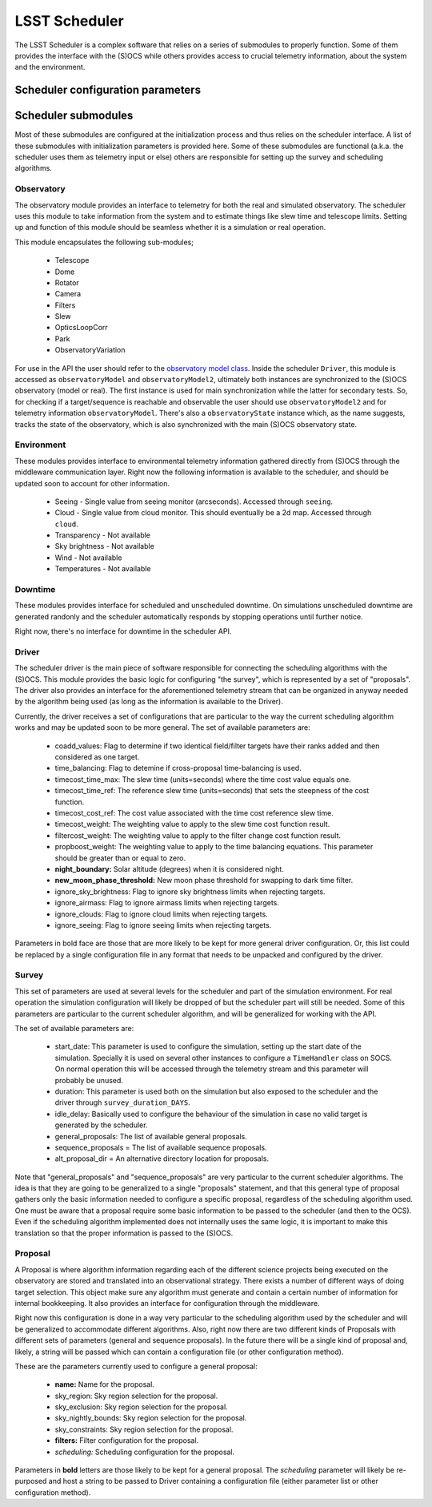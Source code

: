 .. _scheduler_label:

===================================
LSST Scheduler
===================================

The LSST Scheduler is a complex software that relies on a series of submodules to properly function. Some of them
provides the interface with the (S)OCS while others provides access to crucial telemetry information, about the system
and the environment.

.. _config_label:

Scheduler configuration parameters
--------------------------------------------

.. _submodules_label:

Scheduler submodules
----------------------

Most of these submodules are configured at the initialization process and thus relies on the
scheduler interface. A list of these submodules with initialization parameters is provided
here. Some of these submodules are functional (a.k.a. the scheduler uses them as telemetry input or else) others are
responsible for setting up the survey and scheduling algorithms.

Observatory
^^^^^^^^^^^^^^^

The observatory module provides an interface to telemetry for both the real and simulated observatory. The scheduler
uses this module to take information from the system and to estimate things like slew time and telescope limits.
Setting up and function of this module should be seamless whether it is a simulation or real operation.

This module encapsulates the following sub-modules;

    * Telescope
    * Dome
    * Rotator
    * Camera
    * Filters
    * Slew
    * OpticsLoopCorr
    * Park
    * ObservatoryVariation

For use in the API the user should refer to the
`observatory model class <https://github.com/lsst-ts/ts_observatory_model>`_. Inside the scheduler ``Driver``, this
module is accessed as ``observatoryModel`` and ``observatoryModel2``, ultimately both instances are
synchronized to the (S)OCS observatory (model or real). The first instance is used for main synchronization while the
latter for secondary tests. So, for checking if a target/sequence is reachable and observable the user should use
``observatoryModel2`` and for telemetry information ``observatoryModel``. There's also a ``observatoryState`` instance
which, as the name suggests, tracks the state of the observatory, which is also synchronized with the main (S)OCS
observatory state.


Environment
^^^^^^^^^^^^^^^

These modules provides interface to environmental telemetry information gathered directly from (S)OCS through the
middleware communication layer. Right now the following information is available to the scheduler, and should be
updated soon to account for other information.

    * Seeing - Single value from seeing monitor (arcseconds). Accessed through ``seeing``.
    * Cloud - Single value from cloud monitor. This should eventually be a 2d map. Accessed through ``cloud``.
    * Transparency - Not available
    * Sky brightness - Not available
    * Wind - Not available
    * Temperatures - Not available

Downtime
^^^^^^^^^^^^^^^

These modules provides interface for scheduled and unscheduled downtime. On simulations unscheduled downtime are
generated randonly and the scheduler automatically responds by stopping operations until further notice.

Right now, there's no interface for downtime in the scheduler API.


Driver
^^^^^^^^^^^^^^^

The scheduler driver is the main piece of software responsible for connecting the scheduling algorithms with the
(S)OCS. This module provides the basic logic for configuring "the survey", which is represented by a set of
"proposals". The driver also provides an interface for the aforementioned telemetry stream that can be organized in
anyway needed by the algorithm being used (as long as the information is available to the Driver).

Currently, the driver receives a set of configurations that are particular to the way the current scheduling algorithm
works and may be updated soon to be more general. The set of available parameters are:

    * coadd_values: Flag to determine if two identical field/filter targets have their ranks added and then
      considered as one target.

    * time_balancing: Flag to detemine if cross-proposal time-balancing is used.

    * timecost_time_max: The slew time (units=seconds) where the time cost value equals one.

    * timecost_time_ref: The reference slew time (units=seconds) that sets the steepness of the cost function.

    * timecost_cost_ref: The cost value associated with the time cost reference slew time.

    * timecost_weight: The weighting value to apply to the slew time cost function result.

    * filtercost_weight: The weighting value to apply to the filter change cost function result.

    * propboost_weight: The weighting value to apply to the time balancing equations. This parameter should be
      greater than or equal to zero.

    * **night_boundary:** Solar altitude (degrees) when it is considered night.

    * **new_moon_phase_threshold:** New moon phase threshold for swapping to dark time filter.

    * ignore_sky_brightness: Flag to ignore sky brightness limits when rejecting targets.

    * ignore_airmass: Flag to ignore airmass limits when rejecting targets.

    * ignore_clouds: Flag to ignore cloud limits when rejecting targets.

    * ignore_seeing: Flag to ignore seeing limits when rejecting targets.

Parameters in bold face are those that are more likely to be kept for more general driver configuration. Or, this list
could be replaced by a single configuration file in any format that needs to be unpacked and configured by the driver.

Survey
^^^^^^^^^^^^^^^

This set of parameters are used at several levels for the scheduler and part of the simulation environment. For real
operation the simulation configuration will likely be dropped of but the scheduler part will still be needed. Some
of this parameters are particular to the current scheduler algorithm, and will be generalized for working with the API.

The set of available parameters are:

    * start_date: This parameter is used to configure the simulation, setting up the start date of the simulation.
      Specially it is used on several other instances to configure a ``TimeHandler`` class on SOCS. On normal operation
      this will be accessed through the telemetry stream and this parameter will probably be unused.

    * duration: This parameter is used both on the simulation but also exposed to the scheduler and the driver through
      ``survey_duration_DAYS``.

    * idle_delay: Basically used to configure the behaviour of the simulation in case no valid target is generated by
      the scheduler.
    * general_proposals: The list of available general proposals.
    * sequence_proposals = The list of available sequence proposals.
    * alt_proposal_dir = An alternative directory location for proposals.

Note that "general_proposals" and "sequence_proposals" are very particular to the current scheduler algorithms. The
idea is that they are going to be generalized to a single "proposals" statement, and that this general type of proposal
gathers only the basic information needed to configure a specific proposal, regardless of the scheduling algorithm
used. One must be aware that a proposal require some basic information to be passed to the scheduler (and then to the
OCS). Even if the scheduling algorithm implemented does not internally uses the same logic, it is important to make
this translation so that the proper information is passed to the (S)OCS.


Proposal
^^^^^^^^^^^^^^^

A Proposal is where algorithm information regarding each of the different science projects being executed on the
observatory are stored and translated into an observational strategy. There exists a number of different ways of doing
target selection. This object make sure any algorithm must generate and contain a certain number of information for
internal bookkeeping. It also provides an interface for configuration through the middleware.

Right now this configuration is done in a way very particular to the scheduling algorithm used by the scheduler and
will be generalized to accommodate different algorithms. Also, right now there are two different kinds of Proposals
with different sets of parameters (general and sequence proposals). In the future there will be a single kind of
proposal and, likely, a string will be passed which can contain a configuration file (or other configuration method).

These are the parameters currently used to configure a general proposal:

    * **name:** Name for the proposal.
    * sky_region: Sky region selection for the proposal.
    * sky_exclusion: Sky region selection for the proposal.
    * sky_nightly_bounds: Sky region selection for the proposal.
    * sky_constraints: Sky region selection for the proposal.
    * **filters:** Filter configuration for the proposal.
    * *scheduling:* Scheduling configuration for the proposal.

Parameters in **bold** letters are those likely to be kept for a general proposal. The *scheduling* parameter will
likely be re-purposed and host a string to be passed to Driver containing a configuration file (either parameter list
or other configuration method).
